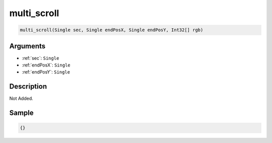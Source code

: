 .. _multi_scroll:

multi_scroll
========================

.. code-block:: text

	multi_scroll(Single sec, Single endPosX, Single endPosY, Int32[] rgb)


Arguments
------------

* :ref:`sec`: ``Single``
* :ref:`endPosX`: ``Single``
* :ref:`endPosY`: ``Single``

Description
-------------

Not Added.

Sample
-------------

.. code-block:: json

	{}

